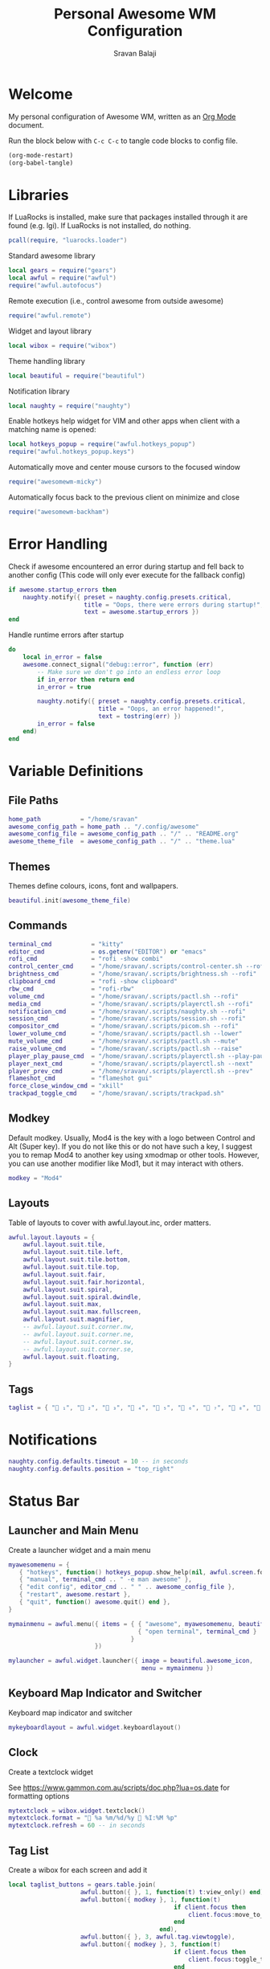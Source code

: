 #+TITLE: Personal Awesome WM Configuration
#+AUTHOR: Sravan Balaji
#+AUTO_TANGLE: t
#+STARTUP: showeverything

* Table of Contents :TOC_3:noexport:
- [[#welcome][Welcome]]
- [[#libraries][Libraries]]
- [[#error-handling][Error Handling]]
- [[#variable-definitions][Variable Definitions]]
  - [[#file-paths][File Paths]]
  - [[#themes][Themes]]
  - [[#commands][Commands]]
  - [[#modkey][Modkey]]
  - [[#layouts][Layouts]]
  - [[#tags][Tags]]
- [[#notifications][Notifications]]
- [[#status-bar][Status Bar]]
  - [[#launcher-and-main-menu][Launcher and Main Menu]]
  - [[#keyboard-map-indicator-and-switcher][Keyboard Map Indicator and Switcher]]
  - [[#clock][Clock]]
  - [[#tag-list][Tag List]]
  - [[#task-list][Task List]]
  - [[#setup-status-bar-per-screen][Setup Status Bar per Screen]]
- [[#bindings][Bindings]]
  - [[#mouse][Mouse]]
    - [[#global][Global]]
    - [[#client][Client]]
  - [[#keyboard][Keyboard]]
    - [[#global-1][Global]]
    - [[#client-1][Client]]
    - [[#numbers-to-tags][Numbers to Tags]]
    - [[#set-keys][Set Keys]]
- [[#rules][Rules]]
- [[#signals][Signals]]
  - [[#new-client-appears][New Client Appears]]
  - [[#titlebar][Titlebar]]
  - [[#focus][Focus]]
    - [[#focus-follows-mouse][Focus follows Mouse]]
    - [[#focus-border-color][Focus Border Color]]
- [[#theme][Theme]]
  - [[#libraries-1][Libraries]]
  - [[#inherit-default-theme][Inherit Default Theme]]
  - [[#variable-definitions-1][Variable Definitions]]
  - [[#windows][Windows]]
  - [[#notifications-1][Notifications]]
  - [[#tool-tip][Tool Tip]]
  - [[#tag-list-1][Tag List]]
  - [[#task-list-1][Task List]]
  - [[#title-bar][Title Bar]]
  - [[#mouse-finder][Mouse Finder]]
  - [[#menu][Menu]]
  - [[#icons][Icons]]
    - [[#layout][Layout]]
    - [[#title-bar-1][Title Bar]]
    - [[#applications][Applications]]
    - [[#awesome][Awesome]]
    - [[#tag-list-squares][Tag List Squares]]
  - [[#wallpaper][Wallpaper]]
    - [[#detect-light--dark-theme][Detect Light / Dark Theme]]
    - [[#generate-wallpaper][Generate Wallpaper]]
  - [[#return-theme][Return Theme]]

* Welcome

My personal configuration of Awesome WM, written as an [[https://orgmode.org][Org Mode]] document.

Run the block below with ~C-c C-c~ to tangle code blocks to config file.

#+BEGIN_SRC emacs-lisp :tangle no
(org-mode-restart)
(org-babel-tangle)
#+END_SRC

* Libraries

If LuaRocks is installed, make sure that packages installed through it are found (e.g. lgi). If LuaRocks is not installed, do nothing.

#+BEGIN_SRC lua :tangle rc.lua
pcall(require, "luarocks.loader")
#+END_SRC

Standard awesome library

#+BEGIN_SRC lua :tangle rc.lua
local gears = require("gears")
local awful = require("awful")
require("awful.autofocus")
#+END_SRC

Remote execution (i.e., control awesome from outside awesome)

#+BEGIN_SRC lua :tangle rc.lua
require("awful.remote")
#+END_SRC

Widget and layout library

#+BEGIN_SRC lua :tangle rc.lua
local wibox = require("wibox")
#+END_SRC

Theme handling library

#+BEGIN_SRC lua :tangle rc.lua
local beautiful = require("beautiful")
#+END_SRC

Notification library

#+BEGIN_SRC lua :tangle rc.lua
local naughty = require("naughty")
#+END_SRC

Enable hotkeys help widget for VIM and other apps when client with a matching name is opened:

#+BEGIN_SRC lua :tangle rc.lua
local hotkeys_popup = require("awful.hotkeys_popup")
require("awful.hotkeys_popup.keys")
#+END_SRC

Automatically move and center mouse cursors to the focused window

#+BEGIN_SRC lua :tangle rc.lua
require("awesomewm-micky")
#+END_SRC

Automatically focus back to the previous client on minimize and close

#+BEGIN_SRC lua :tangle rc.lua
require("awesomewm-backham")
#+END_SRC

* Error Handling

Check if awesome encountered an error during startup and fell back to another config (This code will only ever execute for the fallback config)

#+BEGIN_SRC lua :tangle rc.lua
if awesome.startup_errors then
    naughty.notify({ preset = naughty.config.presets.critical,
                     title = "Oops, there were errors during startup!",
                     text = awesome.startup_errors })
end
#+END_SRC

Handle runtime errors after startup

#+BEGIN_SRC lua :tangle rc.lua
do
    local in_error = false
    awesome.connect_signal("debug::error", function (err)
        -- Make sure we don't go into an endless error loop
        if in_error then return end
        in_error = true

        naughty.notify({ preset = naughty.config.presets.critical,
                         title = "Oops, an error happened!",
                         text = tostring(err) })
        in_error = false
    end)
end
#+END_SRC

* Variable Definitions

** File Paths

#+BEGIN_SRC lua :tangle rc.lua
home_path           = "/home/sravan"
awesome_config_path = home_path .. "/.config/awesome"
awesome_config_file = awesome_config_path .. "/" .. "README.org"
awesome_theme_file  = awesome_config_path .. "/" .. "theme.lua"
#+END_SRC

** Themes

Themes define colours, icons, font and wallpapers.

#+BEGIN_SRC lua :tangle rc.lua
beautiful.init(awesome_theme_file)
#+END_SRC

** Commands

#+BEGIN_SRC lua :tangle rc.lua
terminal_cmd           = "kitty"
editor_cmd             = os.getenv("EDITOR") or "emacs"
rofi_cmd               = "rofi -show combi"
control_center_cmd     = "/home/sravan/.scripts/control-center.sh --rofi"
brightness_cmd         = "/home/sravan/.scripts/brightness.sh --rofi"
clipboard_cmd          = "rofi -show clipboard"
rbw_cmd                = "rofi-rbw"
volume_cmd             = "/home/sravan/.scripts/pactl.sh --rofi"
media_cmd              = "/home/sravan/.scripts/playerctl.sh --rofi"
notification_cmd       = "/home/sravan/.scripts/naughty.sh --rofi"
session_cmd            = "/home/sravan/.scripts/session.sh --rofi"
compositor_cmd         = "/home/sravan/.scripts/picom.sh --rofi"
lower_volume_cmd       = "/home/sravan/.scripts/pactl.sh --lower"
mute_volume_cmd        = "/home/sravan/.scripts/pactl.sh --mute"
raise_volume_cmd       = "/home/sravan/.scripts/pactl.sh --raise"
player_play_pause_cmd  = "/home/sravan/.scripts/playerctl.sh --play-pause"
player_next_cmd        = "/home/sravan/.scripts/playerctl.sh --next"
player_prev_cmd        = "/home/sravan/.scripts/playerctl.sh --prev"
flameshot_cmd          = "flameshot gui"
force_close_window_cmd = "xkill"
trackpad_toggle_cmd    = "/home/sravan/.scripts/trackpad.sh"
#+END_SRC

** Modkey

Default modkey.
Usually, Mod4 is the key with a logo between Control and Alt (Super key).
If you do not like this or do not have such a key, I suggest you to remap Mod4 to another key using xmodmap or other tools.
However, you can use another modifier like Mod1, but it may interact with others.

#+BEGIN_SRC lua :tangle rc.lua
modkey = "Mod4"
#+END_SRC

** Layouts

Table of layouts to cover with awful.layout.inc, order matters.

#+BEGIN_SRC lua :tangle rc.lua
awful.layout.layouts = {
    awful.layout.suit.tile,
    awful.layout.suit.tile.left,
    awful.layout.suit.tile.bottom,
    awful.layout.suit.tile.top,
    awful.layout.suit.fair,
    awful.layout.suit.fair.horizontal,
    awful.layout.suit.spiral,
    awful.layout.suit.spiral.dwindle,
    awful.layout.suit.max,
    awful.layout.suit.max.fullscreen,
    awful.layout.suit.magnifier,
    -- awful.layout.suit.corner.nw,
    -- awful.layout.suit.corner.ne,
    -- awful.layout.suit.corner.sw,
    -- awful.layout.suit.corner.se,
    awful.layout.suit.floating,
}
#+END_SRC

** Tags

#+BEGIN_SRC lua :tangle rc.lua
taglist = { " ₁", "龎 ₂", " ₃", " ₄", "爵 ₅", " ₆", " ₇", " ₈", " ₉" }
#+END_SRC

* Notifications

#+BEGIN_SRC lua :tangle rc.lua
naughty.config.defaults.timeout = 10 -- in seconds
naughty.config.defaults.position = "top_right"
#+END_SRC

* Status Bar

** Launcher and Main Menu

Create a launcher widget and a main menu

#+BEGIN_SRC lua :tangle rc.lua
myawesomemenu = {
   { "hotkeys", function() hotkeys_popup.show_help(nil, awful.screen.focused()) end },
   { "manual", terminal_cmd .. " -e man awesome" },
   { "edit config", editor_cmd .. " " .. awesome_config_file },
   { "restart", awesome.restart },
   { "quit", function() awesome.quit() end },
}

mymainmenu = awful.menu({ items = { { "awesome", myawesomemenu, beautiful.awesome_icon },
                                    { "open terminal", terminal_cmd }
                                  }
                        })

mylauncher = awful.widget.launcher({ image = beautiful.awesome_icon,
                                     menu = mymainmenu })
#+END_SRC

** Keyboard Map Indicator and Switcher

Keyboard map indicator and switcher

#+BEGIN_SRC lua :tangle rc.lua
mykeyboardlayout = awful.widget.keyboardlayout()
#+END_SRC

** Clock

Create a textclock widget

See https://www.gammon.com.au/scripts/doc.php?lua=os.date for formatting options

#+BEGIN_SRC lua :tangle rc.lua
mytextclock = wibox.widget.textclock()
mytextclock.format = " %a %m/%d/%y  %I:%M %p"
mytextclock.refresh = 60 -- in seconds
#+END_SRC

** Tag List

Create a wibox for each screen and add it

#+BEGIN_SRC lua :tangle rc.lua
local taglist_buttons = gears.table.join(
                    awful.button({ }, 1, function(t) t:view_only() end),
                    awful.button({ modkey }, 1, function(t)
                                              if client.focus then
                                                  client.focus:move_to_tag(t)
                                              end
                                          end),
                    awful.button({ }, 3, awful.tag.viewtoggle),
                    awful.button({ modkey }, 3, function(t)
                                              if client.focus then
                                                  client.focus:toggle_tag(t)
                                              end
                                          end),
                    awful.button({ }, 4, function(t) awful.tag.viewnext(t.screen) end),
                    awful.button({ }, 5, function(t) awful.tag.viewprev(t.screen) end)
                )
#+END_SRC

** Task List

#+BEGIN_SRC lua :tangle rc.lua
local tasklist_buttons = gears.table.join(
                     awful.button({ }, 1, function (c)
                                              if c == client.focus then
                                                  c.minimized = true
                                              else
                                                  c:emit_signal(
                                                      "request::activate",
                                                      "tasklist",
                                                      {raise = true}
                                                  )
                                              end
                                          end),
                     awful.button({ }, 3, function()
                                              awful.menu.client_list({ theme = { width = 250 } })
                                          end),
                     awful.button({ }, 4, function ()
                                              awful.client.focus.byidx(1)
                                          end),
                     awful.button({ }, 5, function ()
                                              awful.client.focus.byidx(-1)
                                          end))
#+END_SRC

** Setup Status Bar per Screen

#+BEGIN_SRC lua :tangle rc.lua
awful.screen.connect_for_each_screen(function(s)
    -- Each screen has its own tag table.
    awful.tag(taglist, s, awful.layout.layouts[1])

    -- Create a promptbox for each screen
    s.mypromptbox = awful.widget.prompt()
    -- Create an imagebox widget which will contain an icon indicating which layout we're using.
    -- We need one layoutbox per screen.
    s.mylayoutbox = awful.widget.layoutbox(s)
    s.mylayoutbox:buttons(gears.table.join(
                           awful.button({ }, 1, function () awful.layout.inc( 1) end),
                           awful.button({ }, 3, function () awful.layout.inc(-1) end),
                           awful.button({ }, 4, function () awful.layout.inc( 1) end),
                           awful.button({ }, 5, function () awful.layout.inc(-1) end)))
    -- Create a taglist widget
    s.mytaglist = awful.widget.taglist {
        screen  = s,
        filter  = awful.widget.taglist.filter.all,
        buttons = taglist_buttons
    }

    -- Create a tasklist widget
    s.mytasklist = awful.widget.tasklist {
        screen  = s,
        filter  = awful.widget.tasklist.filter.currenttags,
        buttons = tasklist_buttons
    }

    -- Create the wibox
    s.mywibox = awful.wibar({ position = "top", screen = s })

    -- Add widgets to the wibox
    s.mywibox:setup {
        layout = wibox.layout.align.horizontal,
        { -- Left widgets
            layout = wibox.layout.fixed.horizontal,
            mylauncher,
            s.mytaglist,
            s.mylayoutbox,
            s.mypromptbox,
        },
        s.mytasklist, -- Middle widget
        { -- Right widgets
            layout = wibox.layout.fixed.horizontal,
            -- mykeyboardlayout,
            wibox.widget.systray(),
            mytextclock,
        },
    }
end)
#+END_SRC

* Bindings

** Mouse

*** Global

#+BEGIN_SRC lua :tangle rc.lua
root.buttons(gears.table.join(
    awful.button({ }, 3, function () mymainmenu:toggle() end),
    awful.button({ }, 4, awful.tag.viewnext),
    awful.button({ }, 5, awful.tag.viewprev)
))
#+END_SRC

*** Client

#+BEGIN_SRC lua :tangle rc.lua
clientbuttons = gears.table.join(
    awful.button({ }, 1, function (c)
        c:emit_signal("request::activate", "mouse_click", {raise = true})
    end),
    awful.button({ modkey }, 1, function (c)
        c:emit_signal("request::activate", "mouse_click", {raise = true})
        awful.mouse.client.move(c)
    end),
    awful.button({ modkey }, 3, function (c)
        c:emit_signal("request::activate", "mouse_click", {raise = true})
        awful.mouse.client.resize(c)
    end)
)
#+END_SRC

** Keyboard

*** Global

#+BEGIN_SRC lua :tangle rc.lua
globalkeys = gears.table.join(
    awful.key({ modkey,           }, "s",      hotkeys_popup.show_help,
              {description="show help", group="awesome"}),
    awful.key({ modkey,           }, "Left",   awful.tag.viewprev,
              {description = "view previous", group = "tag"}),
    awful.key({ modkey,           }, "Right",  awful.tag.viewnext,
              {description = "view next", group = "tag"}),
    awful.key({ modkey,           }, "Tab", awful.tag.history.restore,
              {description = "go back", group = "tag"}),

    awful.key({ modkey,           }, "j",
        function ()
            awful.client.focus.byidx( 1)
        end,
        {description = "focus next by index", group = "client"}
    ),
    awful.key({ modkey,           }, "k",
        function ()
            awful.client.focus.byidx(-1)
        end,
        {description = "focus previous by index", group = "client"}
    ),
    awful.key({ modkey,           }, "w", function () mymainmenu:show() end,
              {description = "show main menu", group = "awesome"}),

    -- Layout manipulation
    awful.key({ modkey, "Shift"   }, "j", function () awful.client.swap.byidx(  1)    end,
              {description = "swap with next client by index", group = "client"}),
    awful.key({ modkey, "Shift"   }, "k", function () awful.client.swap.byidx( -1)    end,
              {description = "swap with previous client by index", group = "client"}),
    awful.key({ modkey,           }, ".", function () awful.screen.focus_relative( 1) end,
              {description = "focus the next screen", group = "screen"}),
    awful.key({ modkey,           }, ",", function () awful.screen.focus_relative(-1) end,
              {description = "focus the previous screen", group = "screen"}),
    awful.key({ modkey,           }, "u", awful.client.urgent.jumpto,
              {description = "jump to urgent client", group = "client"}),
    awful.key({ modkey, "Control" }, "Tab",
        function ()
            awful.client.focus.history.previous()
            if client.focus then
                client.focus:raise()
            end
        end,
        {description = "go back", group = "client"}),

    -- Standard program
    awful.key({ modkey, "Shift"   }, "Return", function () awful.spawn(terminal_cmd) end,
              {description = "open a terminal", group = "launcher"}),
    awful.key({ modkey, "Shift", "Control" }, "q", awesome.restart,
              {description = "reload awesome", group = "awesome"}),
    awful.key({ modkey, "Shift"   }, "q", awesome.quit,
              {description = "quit awesome", group = "awesome"}),

    awful.key({ modkey,           }, "l",     function () awful.tag.incmwfact( 0.05)          end,
              {description = "increase master width factor", group = "layout"}),
    awful.key({ modkey,           }, "h",     function () awful.tag.incmwfact(-0.05)          end,
              {description = "decrease master width factor", group = "layout"}),
    awful.key({ modkey, "Shift"   }, "h",     function () awful.tag.incnmaster( 1, nil, true) end,
              {description = "increase the number of master clients", group = "layout"}),
    awful.key({ modkey, "Shift"   }, "l",     function () awful.tag.incnmaster(-1, nil, true) end,
              {description = "decrease the number of master clients", group = "layout"}),
    awful.key({ modkey, "Control" }, "h",     function () awful.tag.incncol( 1, nil, true)    end,
              {description = "increase the number of columns", group = "layout"}),
    awful.key({ modkey, "Control" }, "l",     function () awful.tag.incncol(-1, nil, true)    end,
              {description = "decrease the number of columns", group = "layout"}),
    awful.key({ modkey,           }, "space", function () awful.layout.inc( 1)                end,
              {description = "select next", group = "layout"}),
    awful.key({ modkey, "Shift"   }, "space", function () awful.layout.inc(-1)                end,
              {description = "select previous", group = "layout"}),

    awful.key({ modkey, "Shift" }, "n",
              function ()
                  local c = awful.client.restore()
                  -- Focus restored client
                  if c then
                    c:emit_signal(
                        "request::activate", "key.unminimize", {raise = true}
                    )
                  end
              end,
              {description = "restore minimized", group = "client"}),

    -- Prompt
    awful.key({ modkey },            "r",     function () awful.screen.focused().mypromptbox:run() end,
              {description = "run prompt", group = "launcher"}),

    awful.key({ modkey }, "x",
              function ()
                  awful.prompt.run {
                    prompt       = "Run Lua code: ",
                    textbox      = awful.screen.focused().mypromptbox.widget,
                    exe_callback = awful.util.eval,
                    history_path = awful.util.get_cache_dir() .. "/history_eval"
                  }
              end,
              {description = "lua execute prompt", group = "awesome"}),

    -- Menubar
    awful.key({ modkey            }, "p",      function() awful.spawn(rofi_cmd) end,
              {description = "show rofi menu", group = "launcher"}),
    awful.key({ modkey, "Control" }, "p",      function() awful.spawn(control_center_cmd) end,
              {description = "show control center", group = "launcher"}),
    awful.key({ modkey, "Control" }, "c",      function() awful.spawn(clipboard_cmd) end,
              {description = "show clipboard history", group = "launcher"}),
    awful.key({ modkey, "Control" }, "d",      function() awful.spawn(brightness_cmd) end,
              {description = "show brightness controls", group = "launcher"}),
    awful.key({ modkey, "Control" }, "b",      function() awful.spawn(rbw_cmd) end,
              {description = "show bitwarden password vault", group = "launcher"}),
    awful.key({ modkey, "Control" }, "v",      function() awful.spawn(volume_cmd) end,
              {description = "show volume controls", group = "launcher"}),
    awful.key({ modkey, "Control" }, "m",      function() awful.spawn(media_cmd) end,
              {description = "show media controls", group = "launcher"}),
    awful.key({ modkey, "Control" }, "n",      function() awful.spawn(notification_cmd) end,
              {description = "show notification controls", group = "launcher"}),
    awful.key({ modkey, "Control" }, "q",      function() awful.spawn(session_cmd) end,
              {description = "show session controls", group = "launcher"}),
    awful.key({ modkey, "Control" }, "Escape", function() awful.spawn(compositor_cmd) end,
              {description = "show compositor controls", group = "launcher"}),

    -- Media Keys
    awful.key({ }, "XF86AudioLowerVolume", function() awful.spawn(lower_volume_cmd) end,
              {description = "Lower audio volume", group = "media"}),
    awful.key({ }, "XF86AudioMute",        function() awful.spawn(mute_volume_cmd) end,
              {description = "Mute audio", group = "media"}),
    awful.key({ }, "XF86AudioRaiseVolume", function() awful.spawn(raise_volume_cmd) end,
              {description = "Raise audio volume", group = "media"}),
    awful.key({ }, "XF86AudioPlay",        function() awful.spawn(player_play_pause_cmd) end,
              {description = "Play / Pause Media", group = "media"}),
    awful.key({ }, "XF86AudioNext",        function() awful.spawn(player_next_cmd) end,
              {description = "Next media track", group = "media"}),
    awful.key({ }, "XF86AudioPrev",        function() awful.spawn(player_prev_cmd) end,
              {description = "Previous media track", group = "media"}),

    -- Special Keys and Miscellaneous Shortcuts
    awful.key({ }, "XF86TouchpadToggle",   function() awful.spawn(trackpad_toggle_cmd) end,
              {description = "Enable / Disable Touchpad", group = "misc"}),
    awful.key({ }, "Print",                function() awful.spawn(flameshot_cmd) end,
              {description = "Take a screenshot", group = "misc"}),
    awful.key({ modkey, "Shift", "Control" }, "c", function () awful.spawn(force_close_window_cmd) end,
              {description = "force close window", group = "misc"})
)
#+END_SRC

*** Client

#+BEGIN_SRC lua :tangle rc.lua
clientkeys = gears.table.join(
    awful.key({ modkey, "Shift"   }, "f",
        function (c)
            c.fullscreen = not c.fullscreen
            c:raise()
        end,
        {description = "toggle fullscreen", group = "client"}),
    awful.key({ modkey, "Shift"   }, "c",      function (c) c:kill()                         end,
              {description = "close", group = "client"}),
    awful.key({ modkey,           }, "f",  awful.client.floating.toggle                     ,
              {description = "toggle floating", group = "client"}),
    awful.key({ modkey,           }, "Return", function (c) c:swap(awful.client.getmaster()) end,
              {description = "move to master", group = "client"}),
    awful.key({ modkey,           }, "o",      function (c) c:move_to_screen()               end,
              {description = "move to screen", group = "client"}),
    awful.key({ modkey,           }, "t",      function (c) c.ontop = not c.ontop            end,
              {description = "toggle keep on top", group = "client"}),
    awful.key({ modkey,           }, "n",
        function (c)
            -- The client currently has the input focus, so it cannot be
            -- minimized, since minimized clients can't have the focus.
            c.minimized = true
        end ,
        {description = "minimize", group = "client"}),
    awful.key({ modkey,           }, "m",
        function (c)
            c.maximized = not c.maximized
            c:raise()
        end ,
        {description = "(un)maximize", group = "client"}),
    awful.key({ modkey, "Control" }, "m",
        function (c)
            c.maximized_vertical = not c.maximized_vertical
            c:raise()
        end ,
        {description = "(un)maximize vertically", group = "client"}),
    awful.key({ modkey, "Shift"   }, "m",
        function (c)
            c.maximized_horizontal = not c.maximized_horizontal
            c:raise()
        end ,
        {description = "(un)maximize horizontally", group = "client"})
)
#+END_SRC

*** Numbers to Tags

Bind all key numbers to tags.
Be careful: we use keycodes to make it work on any keyboard layout.
This should map on the top row of your keyboard, usually 1 to 9.

#+BEGIN_SRC lua :tangle rc.lua
for i = 1, 9 do
    globalkeys = gears.table.join(globalkeys,
        -- View tag only.
        awful.key({ modkey }, "#" .. i + 9,
                  function ()
                        local screen = awful.screen.focused()
                        local tag = screen.tags[i]
                        if tag then
                           tag:view_only()
                        end
                  end,
                  {description = "view tag #"..i, group = "tag"}),
        -- Toggle tag display.
        awful.key({ modkey, "Control" }, "#" .. i + 9,
                  function ()
                      local screen = awful.screen.focused()
                      local tag = screen.tags[i]
                      if tag then
                         awful.tag.viewtoggle(tag)
                      end
                  end,
                  {description = "toggle tag #" .. i, group = "tag"}),
        -- Move client to tag.
        awful.key({ modkey, "Shift" }, "#" .. i + 9,
                  function ()
                      if client.focus then
                          local tag = client.focus.screen.tags[i]
                          if tag then
                              client.focus:move_to_tag(tag)
                          end
                     end
                  end,
                  {description = "move focused client to tag #"..i, group = "tag"}),
        -- Toggle tag on focused client.
        awful.key({ modkey, "Control", "Shift" }, "#" .. i + 9,
                  function ()
                      if client.focus then
                          local tag = client.focus.screen.tags[i]
                          if tag then
                              client.focus:toggle_tag(tag)
                          end
                      end
                  end,
                  {description = "toggle focused client on tag #" .. i, group = "tag"})
    )
end
#+END_SRC

*** Set Keys

#+BEGIN_SRC lua :tangle rc.lua
root.keys(globalkeys)
#+END_SRC

* Rules

Rules to apply to new clients (through the "manage" signal).

#+BEGIN_SRC lua :tangle rc.lua
awful.rules.rules = {
    -- All clients will match this rule.
    { rule = { },
      properties = { border_width = beautiful.border_width,
                     border_color = beautiful.border_normal,
                     focus = awful.client.focus.filter,
                     raise = true,
                     keys = clientkeys,
                     buttons = clientbuttons,
                     screen = awful.screen.preferred,
                     placement = awful.placement.no_overlap+awful.placement.no_offscreen
     }
    },

    -- Floating clients.
    { rule_any = {
        instance = {
          "DTA",  -- Firefox addon DownThemAll.
          "copyq",  -- Includes session name in class.
          "pinentry",
        },
        class = {
          "Arandr",
          "Blueman-manager",
          "Gpick",
          "Kruler",
          "MessageWin",  -- kalarm.
          "Sxiv",
          "Tor Browser", -- Needs a fixed window size to avoid fingerprinting by screen size.
          "Wpa_gui",
          "veromix",
          "xtightvncviewer"},

        -- Note that the name property shown in xprop might be set slightly after creation of the client
        -- and the name shown there might not match defined rules here.
        name = {
          "Event Tester",  -- xev.
          "Picture in picture",
        },
        role = {
          "AlarmWindow",  -- Thunderbird's calendar.
          "ConfigManager",  -- Thunderbird's about:config.
          "pop-up",       -- e.g. Google Chrome's (detached) Developer Tools.
        }
      }, properties = { floating = true }},

    -- Add titlebars to normal clients and dialogs
    { rule_any = {type = { "normal", "dialog" }
      }, properties = { titlebars_enabled = false } -- Enable/Disable Titlebars here
    },

    -- Set Firefox to always map on the tag named "2" on screen 1.
    -- { rule = { class = "Firefox" },
    --   properties = { screen = 1, tag = "2" } },
}
#+END_SRC

* Signals

** New Client Appears

Signal function to execute when a new client appears.

#+BEGIN_SRC lua :tangle rc.lua
client.connect_signal("manage", function (c)
    -- Set the windows at the slave,
    -- i.e. put it at the end of others instead of setting it master.
    if not awesome.startup then awful.client.setslave(c) end

    if awesome.startup
      and not c.size_hints.user_position
      and not c.size_hints.program_position then
        -- Prevent clients from being unreachable after screen count changes.
        awful.placement.no_offscreen(c)
    end
end)
#+END_SRC

** Titlebar

Add a titlebar if titlebars_enabled is set to true in the rules.

#+BEGIN_SRC lua :tangle rc.lua
client.connect_signal("request::titlebars", function(c)
    -- buttons for the titlebar
    local buttons = gears.table.join(
        awful.button({ }, 1, function()
            c:emit_signal("request::activate", "titlebar", {raise = true})
            awful.mouse.client.move(c)
        end),
        awful.button({ }, 3, function()
            c:emit_signal("request::activate", "titlebar", {raise = true})
            awful.mouse.client.resize(c)
        end)
    )

    awful.titlebar(c) : setup {
        { -- Left
            awful.titlebar.widget.iconwidget(c),
            buttons = buttons,
            layout  = wibox.layout.fixed.horizontal
        },
        { -- Middle
            { -- Title
                align  = "center",
                widget = awful.titlebar.widget.titlewidget(c)
            },
            buttons = buttons,
            layout  = wibox.layout.flex.horizontal
        },
        { -- Right
            awful.titlebar.widget.floatingbutton (c),
            awful.titlebar.widget.maximizedbutton(c),
            awful.titlebar.widget.stickybutton   (c),
            awful.titlebar.widget.ontopbutton    (c),
            awful.titlebar.widget.closebutton    (c),
            layout = wibox.layout.fixed.horizontal()
        },
        layout = wibox.layout.align.horizontal
    }
end)
#+END_SRC

** Focus

*** Focus follows Mouse

Enable sloppy focus, so that focus follows mouse.

#+BEGIN_SRC lua :tangle rc.lua
client.connect_signal("mouse::enter", function(c)
    c:emit_signal("request::activate", "mouse_enter", {raise = false})
end)
#+END_SRC

*** Focus Border Color

#+BEGIN_SRC lua :tangle rc.lua
client.connect_signal("focus", function(c) c.border_color = beautiful.border_focus end)
client.connect_signal("unfocus", function(c) c.border_color = beautiful.border_normal end)
#+END_SRC

* Theme

Based on Awesome theme which follows xrdb config by Yauhen Kirylau.

** Libraries

#+BEGIN_SRC lua :tangle theme.lua
local theme_assets = require("beautiful.theme_assets")
local xresources = require("beautiful.xresources")
local dpi = xresources.apply_dpi
local xrdb = xresources.get_current_theme()
local gfs = require("gears.filesystem")
local themes_path = gfs.get_themes_dir()
local shape = require("gears.shape")
local naughty = require("naughty")
#+END_SRC

** Inherit Default Theme

Load vector assets' generators for this theme

#+BEGIN_SRC lua :tangle theme.lua
local theme = dofile(themes_path.."default/theme.lua")
#+END_SRC

** Variable Definitions

#+BEGIN_SRC lua :tangle theme.lua
local font = "Ubuntu Nerd Font"
local font_size = dpi(11)
local gap_size = dpi(10)
local border_size = dpi(2)
local menu_height = dpi(20)
local menu_width = dpi(200)
local taglist_square_size = dpi(5)

local notification_font = "Ubuntu Nerd Font"
local notification_font_size = dpi(12)
local notification_border_color = xrdb.color2
local notification_shape = shape.rounded_rect
local notification_width = dpi(700)
local notification_icon_size = dpi(125)
#+END_SRC

** Windows

#+BEGIN_SRC lua :tangle theme.lua
theme.font          = font .. " " .. tostring(font_size)

theme.bg_normal     = xrdb.background
theme.bg_focus      = xrdb.color12
theme.bg_urgent     = xrdb.color9
theme.bg_minimize   = xrdb.color8
theme.bg_systray    = theme.bg_normal

theme.fg_normal     = xrdb.foreground
theme.fg_focus      = theme.bg_normal
theme.fg_urgent     = theme.bg_normal
theme.fg_minimize   = theme.bg_normal

theme.useless_gap   = gap_size
theme.border_width  = border_size
theme.border_normal = xrdb.color0
theme.border_focus  = theme.bg_focus
theme.border_marked = xrdb.color10
theme.gap_single_client = true
#+END_SRC

** Notifications

#+BEGIN_SRC lua :tangle theme.lua
theme.notification_font = notification_font .. " " .. tostring(notification_font_size)
theme.notification_bg = xrdb.background
theme.notification_fg = xrdb.foreground
theme.notification_border_width = border_size
theme.notification_border_color = notification_border_color
theme.notification_shape = notification_shape
-- theme.notification_opacity
theme.notification_margin = gap_size
theme.notification_width = notification_width
theme.notification_icon_size = notification_icon_size

naughty.config.padding = gap_size
naughty.config.spacing = gap_size

naughty.config.presets.critical.bg = xrdb.color1
naughty.config.presets.critical.fg = xrdb.foreground
#+END_SRC

** Tool Tip

Configuration options:

#+BEGIN_EXAMPLE
tooltip_[font|opacity|fg_color|bg_color|border_width|border_color]
#+END_EXAMPLE

#+BEGIN_SRC lua :tangle theme.lua
theme.tooltip_fg = theme.fg_normal
theme.tooltip_bg = theme.bg_normal
#+END_SRC

** Tag List

Configuration options:

#+BEGIN_EXAMPLE
taglist_[bg|fg]_[focus|urgent|occupied|empty|volatile]
#+END_EXAMPLE

** Task List

Configuration options:

#+BEGIN_EXAMPLE
tasklist_[bg|fg]_[focus|urgent]
#+END_EXAMPLE

** Title Bar

Configuration options:

#+BEGIN_EXAMPLE
titlebar_[bg|fg]_[normal|focus]
#+END_EXAMPLE

** Mouse Finder

Configuration options:

#+BEGIN_EXAMPLE
mouse_finder_[color|timeout|animate_timeout|radius|factor]
#+END_EXAMPLE

** Menu

Configuration options:

#+BEGIN_EXAMPLE
menu_[bg|fg]_[normal|focus]
menu_[border_color|border_width]
#+END_EXAMPLE

#+BEGIN_SRC lua :tangle theme.lua
theme.menu_submenu_icon = themes_path.."default/submenu.png"
theme.menu_height = menu_height
theme.menu_width  = menu_width
#+END_SRC

** Icons

*** Layout

Recolor Layout icons:

#+BEGIN_SRC lua :tangle theme.lua
theme = theme_assets.recolor_layout(theme, theme.fg_normal)
#+END_SRC

*** Title Bar

Recolor titlebar icons:

#+BEGIN_SRC lua :tangle theme.lua
local function darker(color_value, darker_n)
    local result = "#"
    for s in color_value:gmatch("[a-fA-F0-9][a-fA-F0-9]") do
        local bg_numeric_value = tonumber("0x"..s) - darker_n
        if bg_numeric_value < 0 then bg_numeric_value = 0 end
        if bg_numeric_value > 255 then bg_numeric_value = 255 end
        result = result .. string.format("%2.2x", bg_numeric_value)
    end
    return result
end
theme = theme_assets.recolor_titlebar(
    theme, theme.fg_normal, "normal"
)
theme = theme_assets.recolor_titlebar(
    theme, darker(theme.fg_normal, -60), "normal", "hover"
)
theme = theme_assets.recolor_titlebar(
    theme, xrdb.color1, "normal", "press"
)
theme = theme_assets.recolor_titlebar(
    theme, theme.fg_focus, "focus"
)
theme = theme_assets.recolor_titlebar(
    theme, darker(theme.fg_focus, -60), "focus", "hover"
)
theme = theme_assets.recolor_titlebar(
    theme, xrdb.color1, "focus", "press"
)
#+END_SRC

*** Applications

Define the icon theme for application icons. If not set then the icons from =/usr/share/icons= and =/usr/share/icons/hicolor= will be used.

#+BEGIN_SRC lua :tangle theme.lua
theme.icon_theme = nil
#+END_SRC

*** Awesome

Generate Awesome icon:

#+BEGIN_SRC lua :tangle theme.lua
theme.awesome_icon = theme_assets.awesome_icon(
    theme.menu_height, theme.bg_focus, theme.fg_focus
)
#+END_SRC

*** Tag List Squares

Generate taglist squares:

#+BEGIN_SRC lua :tangle theme.lua
theme.taglist_squares_sel = theme_assets.taglist_squares_sel(
    taglist_square_size, theme.fg_normal
)
theme.taglist_squares_unsel = theme_assets.taglist_squares_unsel(
    taglist_square_size, theme.fg_normal
)
#+END_SRC

** Wallpaper

*** Detect Light / Dark Theme

Try to determine if we are running light or dark colorscheme:

#+BEGIN_SRC lua :tangle theme.lua
local bg_numberic_value = 0;
for s in theme.bg_normal:gmatch("[a-fA-F0-9][a-fA-F0-9]") do
    bg_numberic_value = bg_numberic_value + tonumber("0x"..s);
end
local is_dark_bg = (bg_numberic_value < 383)
#+END_SRC

*** Generate Wallpaper

#+BEGIN_SRC lua :tangle theme.lua
local wallpaper_bg = xrdb.color8
local wallpaper_fg = xrdb.color7
local wallpaper_alt_fg = xrdb.color12
if not is_dark_bg then
    wallpaper_bg, wallpaper_fg = wallpaper_fg, wallpaper_bg
end
theme.wallpaper = function(s)
    return theme_assets.wallpaper(wallpaper_bg, wallpaper_fg, wallpaper_alt_fg, s)
end
#+END_SRC

** Return Theme

#+BEGIN_SRC lua :tangle theme.lua
return theme
#+END_SRC
